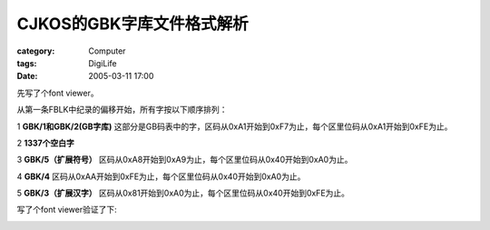 ##################################
CJKOS的GBK字库文件格式解析
##################################
:category: Computer
:tags: DigiLife
:date: 2005-03-11 17:00



先写了个font viewer。

从第一条FBLK中纪录的偏移开始，所有字按以下顺序排列：

1 **GBK/1和GBK/2(GB字库)** 这部分是GB码表中的字，区码从0xA1开始到0xF7为止，每个区里位码从0xA1开始到0xFE为止。

2 **1337个空白字**

3 **GBK/5（扩展符号）** 区码从0xA8开始到0xA9为止，每个区里位码从0x40开始到0xA0为止。

4 **GBK/4** 区码从0xAA开始到0xFE为止，每个区里位码从0x40开始到0xA0为止。

5 **GBK/3（扩展汉字）** 区码从0x81开始到0xA0为止，每个区里位码从0x40开始到0xFE为止。

写了个font viewer验证了下:


.. image:: {filename}/images/blogimages/plone-exported/digital/cjkfontviewer.JPG
   :align: center
